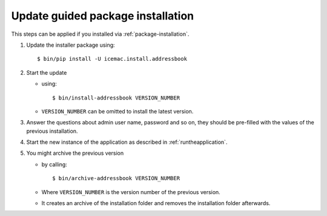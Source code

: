 ==================================
Update guided package installation
==================================

This steps can be applied if you installed via :ref:`package-installation`.

1. Update the installer package using::

    $ bin/pip install -U icemac.install.addressbook

2. Start the update

   * using::

      $ bin/install-addressbook VERSION_NUMBER

   * ``VERSION_NUMBER`` can be omitted to install the latest version.

3. Answer the questions about admin user name, password and so on, they should
   be pre-filled with the values of the previous installation.

4. Start the new instance of the application as described in
   :ref:`runtheapplication`.

5. You might archive the previous version

   * by calling::

      $ bin/archive-addressbook VERSION_NUMBER

   * Where ``VERSION_NUMBER`` is the version number of the previous version.

   * It creates an archive of the installation folder and removes the
     installation folder afterwards.
